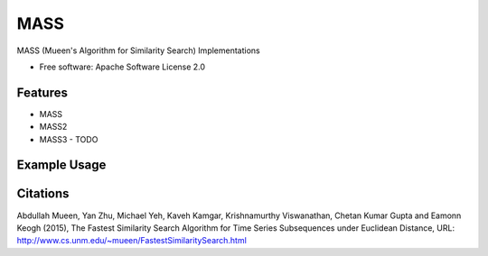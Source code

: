 ====
MASS
====


.. image:: https://img.shields.io/pypi/v/mass_ts.svg
        :target: https://pypi.python.org/pypi/mass_ts

.. image:: https://img.shields.io/travis/tylerwmarrs/mass_ts.svg
        :target: https://travis-ci.org/tylerwmarrs/mass_ts

.. image:: https://readthedocs.org/projects/mass-ts/badge/?version=latest
        :target: https://mass-ts.readthedocs.io/en/latest/?badge=latest
        :alt: Documentation Status




MASS (Mueen's Algorithm for Similarity Search) Implementations


* Free software: Apache Software License 2.0


Features
--------

* MASS
* MASS2
* MASS3 - TODO

Example Usage
-------------
.. code:: python
    import numpy as np
    import mass_ts

    ts = np.loadtxt('ts.txt')
    query = np.loadtxt('query.txt')

    distances = mass_ts.mass2(ts, query)

Citations
---------
Abdullah Mueen, Yan Zhu, Michael Yeh, Kaveh Kamgar, Krishnamurthy Viswanathan, Chetan Kumar Gupta and Eamonn Keogh (2015), The Fastest Similarity Search Algorithm for Time Series Subsequences under Euclidean Distance, URL: http://www.cs.unm.edu/~mueen/FastestSimilaritySearch.html
